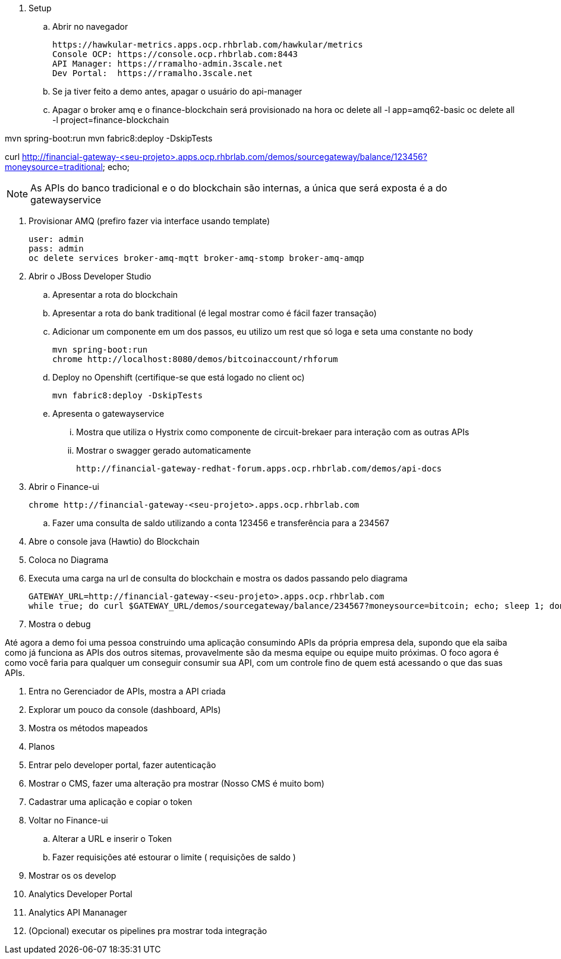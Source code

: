 . Setup 

.. Abrir no navegador

    https://hawkular-metrics.apps.ocp.rhbrlab.com/hawkular/metrics
    Console OCP: https://console.ocp.rhbrlab.com:8443
    API Manager: https://rramalho-admin.3scale.net
    Dev Portal:  https://rramalho.3scale.net

.. Se ja tiver feito a demo antes, apagar o usuário do api-manager
.. Apagar o broker amq e o finance-blockchain será provisionado na hora
    oc delete all -l app=amq62-basic
    oc delete all -l project=finance-blockchain


mvn spring-boot:run
mvn fabric8:deploy -DskipTests

curl http://financial-gateway-<seu-projeto>.apps.ocp.rhbrlab.com/demos/sourcegateway/balance/123456?moneysource=traditional; echo;

NOTE: As APIs do banco tradicional e o do blockchain são internas, a única que será exposta 
é a do gatewayservice 

. Provisionar AMQ (prefiro fazer via interface usando template)

    user: admin
    pass: admin
    oc delete services broker-amq-mqtt broker-amq-stomp broker-amq-amqp

. Abrir o JBoss Developer Studio 
.. Apresentar a rota do blockchain
.. Apresentar a rota do bank traditional (é legal mostrar como é fácil fazer transação)
.. Adicionar um componente em um dos passos, eu utilizo um rest que só loga e seta uma constante no body

    mvn spring-boot:run 
    chrome http://localhost:8080/demos/bitcoinaccount/rhforum

.. Deploy no Openshift (certifique-se que está logado no client oc)

    mvn fabric8:deploy -DskipTests

.. Apresenta o gatewayservice
... Mostra que utiliza o Hystrix como componente de circuit-brekaer para interação com as outras APIs
... Mostrar o swagger gerado automaticamente 

    http://financial-gateway-redhat-forum.apps.ocp.rhbrlab.com/demos/api-docs

. Abrir o Finance-ui
    
    chrome http://financial-gateway-<seu-projeto>.apps.ocp.rhbrlab.com

.. Fazer uma consulta de saldo utilizando a conta 123456 e transferência para a 234567
. Abre o console java (Hawtio) do Blockchain 
. Coloca no Diagrama 
. Executa uma carga na url de consulta do blockchain e mostra os dados passando pelo diagrama 

    GATEWAY_URL=http://financial-gateway-<seu-projeto>.apps.ocp.rhbrlab.com
    while true; do curl $GATEWAY_URL/demos/sourcegateway/balance/234567?moneysource=bitcoin; echo; sleep 1; done

. Mostra o debug

Até agora a demo foi uma pessoa construindo uma aplicação consumindo APIs da própria empresa dela, 
supondo que ela saiba como já funciona as APIs dos outros sitemas, provavelmente são da mesma equipe 
ou equipe muito próximas. O foco agora é como você faria para qualquer um conseguir consumir sua API, 
com um controle fino de quem está acessando o que das suas APIs.

. Entra no Gerenciador de APIs, mostra a API criada 
. Explorar um pouco da console (dashboard, APIs)
. Mostra os métodos mapeados 
. Planos
. Entrar pelo developer portal, fazer autenticação
. Mostrar o CMS, fazer uma alteração pra mostrar (Nosso CMS é muito bom) 
. Cadastrar uma aplicação e copiar o token 
. Voltar no Finance-ui 
.. Alterar a URL e inserir o Token 
.. Fazer requisições até estourar o limite ( requisições de saldo )
. Mostrar os os develop
. Analytics Developer Portal 
. Analytics API Mananager 
. (Opcional) executar os pipelines pra mostrar toda integração 
